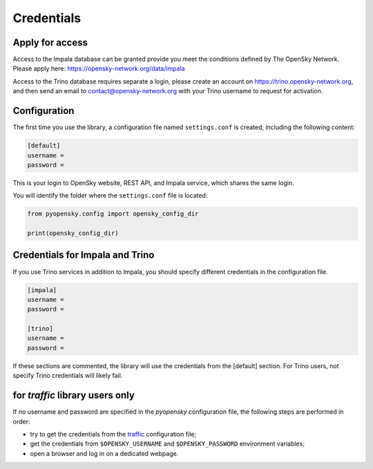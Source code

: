 Credentials
===========

Apply for access
----------------

Access to the Impala database can be granted provide you meet the conditions
defined by The OpenSky Network. Please apply here:
https://opensky-network.org/data/impala 

Access to the Trino database requires separate a login, please create an account on
https://trino.opensky-network.org, and then send an email to
contact@opensky-network.org with your Trino username to request for activation.


Configuration
-------------

The first time you use the library, a configuration file named ``settings.conf``
is created, including the following content:

.. code::

    [default]
    username =
    password =

This is your login to OpenSky website, REST API, and Impala service, which shares the same login.

You will identify the folder where the ``settings.conf`` file is located:

.. code:: python

    from pyopensky.config import opensky_config_dir

    print(opensky_config_dir)


Credentials for Impala and Trino
--------------------------------

If you use Trino services in addition to Impala, you should specify
different credentials in the configuration file.

.. code::

    [impala]
    username =
    password =

    [trino]
    username =
    password =

If these sections are commented, the library will use the credentials from the
[default] section. For Trino users, not specify Trino credentials will likely fail.


for `traffic` library users only
--------------------------------

If no username and password are specified in the `pyopensky` configuration file, the
following steps are performed in order:

- try to get the credentials from the `traffic <https://traffic-viz.github.io>`_
  configuration file;
- get the credentials from ``$OPENSKY_USERNAME`` and ``$OPENSKY_PASSWORD``
  environment variables;
- open a browser and log in on a dedicated webpage.
